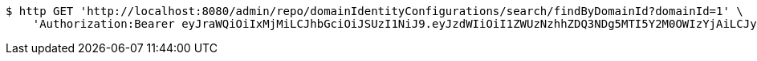 [source,bash]
----
$ http GET 'http://localhost:8080/admin/repo/domainIdentityConfigurations/search/findByDomainId?domainId=1' \
    'Authorization:Bearer eyJraWQiOiIxMjMiLCJhbGciOiJSUzI1NiJ9.eyJzdWIiOiI1ZWUzNzhhZDQ3NDg5MTI5Y2M0OWIzYjAiLCJyb2xlcyI6W10sImlzcyI6Im1tYWR1LmNvbSIsImdyb3VwcyI6WyJ0ZXN0Iiwic2FtcGxlIl0sImF1dGhvcml0aWVzIjpbXSwiY2xpZW50X2lkIjoiMjJlNjViNzItOTIzNC00MjgxLTlkNzMtMzIzMDA4OWQ0OWE3IiwiZG9tYWluX2lkIjoiMCIsImF1ZCI6InRlc3QiLCJuYmYiOjE1OTI1NDg1MTIsInVzZXJfaWQiOiIxMTExMTExMTEiLCJzY29wZSI6ImEuMS5pZGVudGl0eV9jb25maWcucmVhZCIsImV4cCI6MTU5MjU0ODUxNywiaWF0IjoxNTkyNTQ4NTEyLCJqdGkiOiJmNWJmNzVhNi0wNGEwLTQyZjctYTFlMC01ODNlMjljZGU4NmMifQ.KNlBOEEtCNOfcc6O1u3zHhVOhaYOsVKWp9lSfJaJo-TjgJTOotY-yyNRB2Lcs15iqTOs1XZAykEyKWvK1ZOvSV5-_zcOnR2ALcx7ZX5trboJhfqKNsTXJQbkCYhwXrHg48gvxCe6k2xbVQOp0RupBlDGWb47KfgR4RkzadZxkyjZ823I8Q2A3gtYbNea9AtaHN_LgKMT13ZS1zIm2p65VCKXLEPjpYa5_sb-M_XmIX5AuKs7leWExsyS8T6rG5Q8ngiM7p-zOZrmSg3UtFHwD2RqZyEZKf55UNiPF9lTE-ZXcLEr3yxAHgVzZuMuAbERuDN0CCDyQgsTlUt9UDiuTA'
----